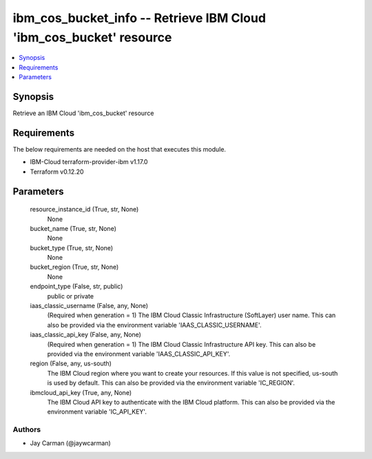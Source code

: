 
ibm_cos_bucket_info -- Retrieve IBM Cloud 'ibm_cos_bucket' resource
===================================================================

.. contents::
   :local:
   :depth: 1


Synopsis
--------

Retrieve an IBM Cloud 'ibm_cos_bucket' resource



Requirements
------------
The below requirements are needed on the host that executes this module.

- IBM-Cloud terraform-provider-ibm v1.17.0
- Terraform v0.12.20



Parameters
----------

  resource_instance_id (True, str, None)
    None


  bucket_name (True, str, None)
    None


  bucket_type (True, str, None)
    None


  bucket_region (True, str, None)
    None


  endpoint_type (False, str, public)
    public or private


  iaas_classic_username (False, any, None)
    (Required when generation = 1) The IBM Cloud Classic Infrastructure (SoftLayer) user name. This can also be provided via the environment variable 'IAAS_CLASSIC_USERNAME'.


  iaas_classic_api_key (False, any, None)
    (Required when generation = 1) The IBM Cloud Classic Infrastructure API key. This can also be provided via the environment variable 'IAAS_CLASSIC_API_KEY'.


  region (False, any, us-south)
    The IBM Cloud region where you want to create your resources. If this value is not specified, us-south is used by default. This can also be provided via the environment variable 'IC_REGION'.


  ibmcloud_api_key (True, any, None)
    The IBM Cloud API key to authenticate with the IBM Cloud platform. This can also be provided via the environment variable 'IC_API_KEY'.













Authors
~~~~~~~

- Jay Carman (@jaywcarman)

